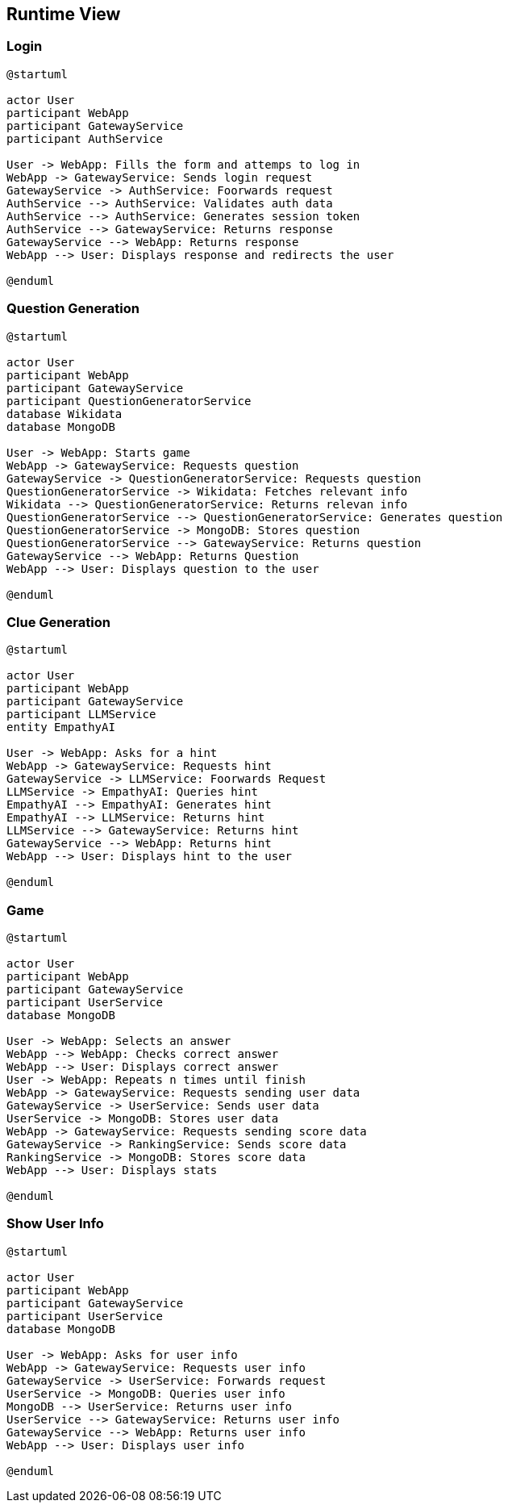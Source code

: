 ifndef::imagesdir[:imagesdir: ../images]

[[section-runtime-view]]
== Runtime View


ifdef::arc42help[]
[role="arc42help"]
****
.Contents
The runtime view describes concrete behavior and interactions of the system’s building blocks in form of scenarios from the following areas:

* important use cases or features: how do building blocks execute them?
* interactions at critical external interfaces: how do building blocks cooperate with users and neighboring systems?
* operation and administration: launch, start-up, stop
* error and exception scenarios

Remark: The main criterion for the choice of possible scenarios (sequences, workflows) is their *architectural relevance*. It is *not* important to describe a large number of scenarios. You should rather document a representative selection.

.Motivation
You should understand how (instances of) building blocks of your system perform their job and communicate at runtime.
You will mainly capture scenarios in your documentation to communicate your architecture to stakeholders that are less willing or able to read and understand the static models (building block view, deployment view).

.Form
There are many notations for describing scenarios, e.g.

* numbered list of steps (in natural language)
* activity diagrams or flow charts
* sequence diagrams
* BPMN or EPCs (event process chains)
* state machines
* ...


.Further Information

See https://docs.arc42.org/section-6/[Runtime View] in the arc42 documentation.

****
endif::arc42help[]

=== Login

[plantuml, Question Generation Diagram, png]
----

@startuml

actor User
participant WebApp
participant GatewayService
participant AuthService

User -> WebApp: Fills the form and attemps to log in
WebApp -> GatewayService: Sends login request
GatewayService -> AuthService: Foorwards request
AuthService --> AuthService: Validates auth data
AuthService --> AuthService: Generates session token
AuthService --> GatewayService: Returns response
GatewayService --> WebApp: Returns response
WebApp --> User: Displays response and redirects the user

@enduml

----

=== Question Generation

[plantuml, Question Generation Diagram, png]
----
@startuml

actor User
participant WebApp
participant GatewayService
participant QuestionGeneratorService
database Wikidata
database MongoDB

User -> WebApp: Starts game
WebApp -> GatewayService: Requests question
GatewayService -> QuestionGeneratorService: Requests question
QuestionGeneratorService -> Wikidata: Fetches relevant info
Wikidata --> QuestionGeneratorService: Returns relevan info
QuestionGeneratorService --> QuestionGeneratorService: Generates question
QuestionGeneratorService -> MongoDB: Stores question
QuestionGeneratorService --> GatewayService: Returns question
GatewayService --> WebApp: Returns Question
WebApp --> User: Displays question to the user

@enduml
----

=== Clue Generation

[plantuml, Clue Generation Diagram, png]
----

@startuml

actor User
participant WebApp
participant GatewayService
participant LLMService
entity EmpathyAI

User -> WebApp: Asks for a hint
WebApp -> GatewayService: Requests hint
GatewayService -> LLMService: Foorwards Request
LLMService -> EmpathyAI: Queries hint
EmpathyAI --> EmpathyAI: Generates hint
EmpathyAI --> LLMService: Returns hint
LLMService --> GatewayService: Returns hint
GatewayService --> WebApp: Returns hint
WebApp --> User: Displays hint to the user

@enduml

----

=== Game

[plantuml, Clue Generation Diagram, png]
----

@startuml

actor User
participant WebApp
participant GatewayService
participant UserService
database MongoDB

User -> WebApp: Selects an answer
WebApp --> WebApp: Checks correct answer
WebApp --> User: Displays correct answer
User -> WebApp: Repeats n times until finish
WebApp -> GatewayService: Requests sending user data
GatewayService -> UserService: Sends user data
UserService -> MongoDB: Stores user data
WebApp -> GatewayService: Requests sending score data
GatewayService -> RankingService: Sends score data
RankingService -> MongoDB: Stores score data
WebApp --> User: Displays stats

@enduml

----

=== Show User Info

[plantuml, Clue Generation Diagram, png]
----

@startuml

actor User
participant WebApp
participant GatewayService
participant UserService
database MongoDB

User -> WebApp: Asks for user info
WebApp -> GatewayService: Requests user info
GatewayService -> UserService: Forwards request
UserService -> MongoDB: Queries user info
MongoDB --> UserService: Returns user info
UserService --> GatewayService: Returns user info
GatewayService --> WebApp: Returns user info
WebApp --> User: Displays user info

@enduml


----